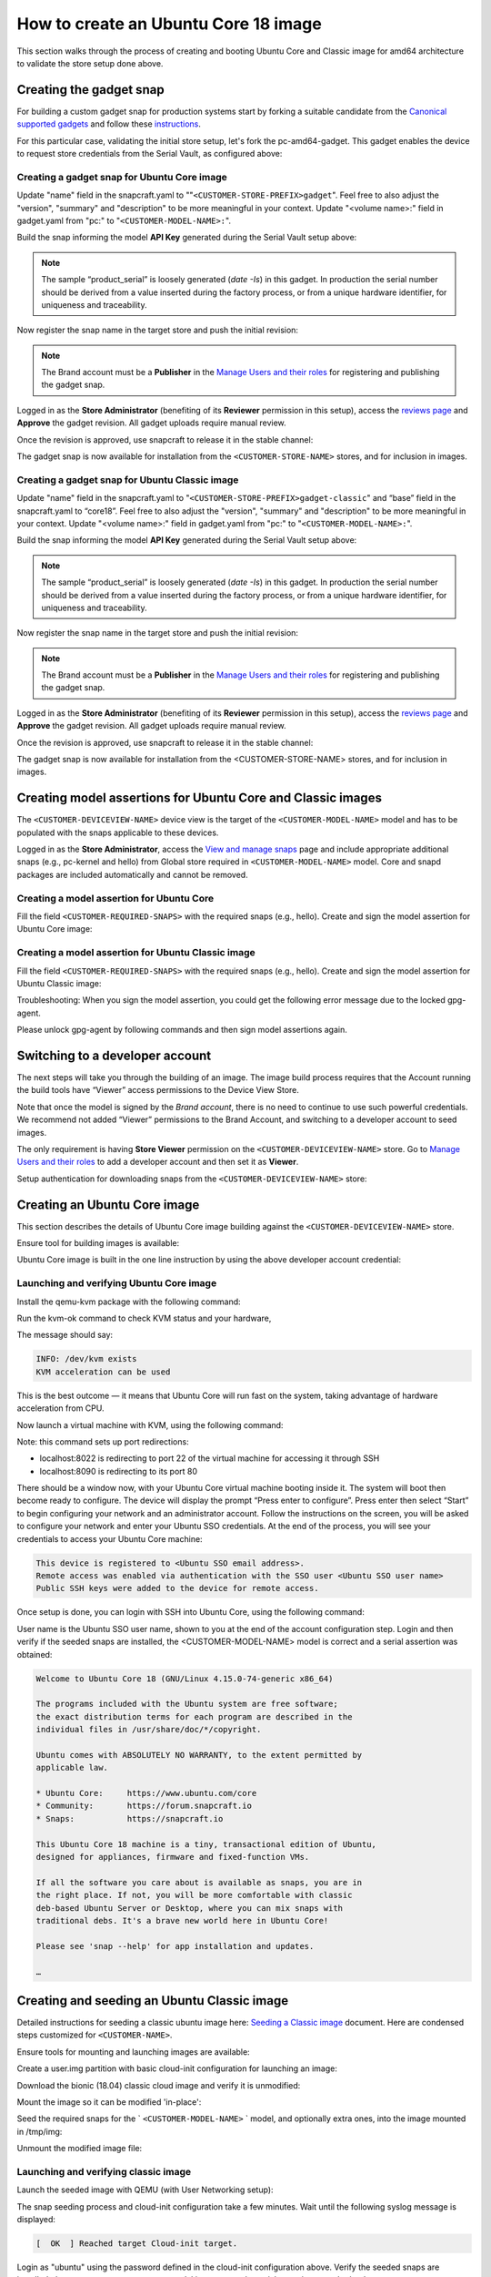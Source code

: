 How to create an Ubuntu Core 18 image
=====================================

This section walks through the process of creating and booting Ubuntu Core and Classic image for amd64 architecture to validate the store setup done above.

Creating the gadget snap
------------------------

For building a custom gadget snap for production systems start by forking a suitable candidate from the `Canonical supported gadgets <https://snapcraft.io/docs/gadget-snap#heading--setup>`__ and follow these `instructions <https://docs.snapcraft.io/the-gadget-snap/696>`__.

For this particular case, validating the initial store setup, let's fork the pc-amd64-gadget. This gadget enables the device to request store credentials from the Serial Vault, as configured above:

Creating a gadget snap for Ubuntu Core image
********************************************


.. terminal::
    :scroll:
    :input: sudo apt-get install git

    :input: git clone -b <CUSTOMER-UBUNTU-CORE-VERSION> https://git.launchpad.net/~lyoncore-team/lyoncore-snaps/+git/pc-amd64-gadget <CUSTOMER-STORE-PREFIX>gadget
    :input: cd <CUSTOMER-STORE-PREFIX>gadget

Update "name" field in the snapcraft.yaml to ""``<CUSTOMER-STORE-PREFIX>gadget``". Feel free to also adjust the "version", "summary" and "description" to be more meaningful in your context. Update "<volume name>:" field in gadget.yaml from "pc:" to "``<CUSTOMER-MODEL-NAME>:``".

Build the snap informing the model **API Key** generated during the Serial Vault setup above:

.. terminal::
    :scroll:
    :input: SNAPCRAFT_BUILD_ENVIRONMENT=host MODEL_APIKEY=<API-key-for-model-from-serial-vault> snapcraft
    
    …
    Snapped <CUSTOMER-STORE-PREFIX>gadget_18-0.1_amd64.snap


.. note::
    
    The sample “product_serial” is loosely generated (`date -Is`) in this gadget. In production the serial number should be derived from a value inserted during the factory process, or from a unique hardware identifier, for uniqueness and traceability.

Now register the snap name in the target store and push the initial revision:

.. terminal::
    :input: snapcraft whoami

    email:        <CUSTOMER-BRAND-EMAIL>
    developer-id: <CUSTOMER-BRAND-ACCOUNT-ID>

    :input: snapcraft register <CUSTOMER-STORE-PREFIX>gadget --store=<CUSTOMER-STORE-ID>
    ...
    you, and be the software you intend to publish there? [y/N]: y
    Registering <CUSTOMER-STORE-PREFIX>gadget.
    Congrats! You are now the publisher of '<CUSTOMER-STORE-PREFIX>gadget'.

    :input: snapcraft push <CUSTOMER-STORE-PREFIX>gadget_18-0.1_amd64.snap
    ...
    The Store automatic review failed.
    A human will soon review your snap, but if you can't wait please write in the snapcraft forum asking for the manual review explicitly.
    If you need to disable confinement, please consider using devmode, but note that devmode revision will only be allowed to be released in edge and beta channels.
    Please check the errors and some hints below:
    - (NEEDS REVIEW) type 'gadget' not allowed


.. note:: 
    
    The Brand account must be a **Publisher** in the `Manage Users and their roles <https://dashboard.snapcraft.io/dev/store/\<CUSTOMER-STORE-ID\>/permissions/>`__ for registering and publishing the gadget snap.

Logged in as the **Store Administrator** (benefiting of its **Reviewer** permission in this setup), access the `reviews page <https://dashboard.snapcraft.io/reviewer/\<CUSTOMER-STORE-ID\>/>`__ and **Approve** the gadget revision. All gadget uploads require manual review. 

Once the revision is approved, use snapcraft to release it in the stable channel:

.. terminal::
    :input: snapcraft whoami

    email:        <CUSTOMER-BRAND-EMAIL>
    developer-id: <CUSTOMER-BRAND-ACCOUNT-ID>

    :input: snapcraft release <CUSTOMER-STORE-PREFIX>gadget 1 stable
    Track    Arch    Channel    Version    Revision
    latest   all     stable     18-0.1  1
                     candidate  ^          ^
                     beta       ^          ^
                     edge       ^          ^
    The 'stable' channel is now open.


The gadget snap is now available for installation from the ``<CUSTOMER-STORE-NAME>`` stores, and for inclusion in images.

Creating a gadget snap for Ubuntu Classic image
***********************************************

.. terminal::
    :scroll:
    :input: sudo apt-get install git

    :input: git clone -b classic https://git.launchpad.net/~lyoncore-team/lyoncore-snaps/+git/pc-amd64-gadget \
    <CUSTOMER-STORE-PREFIX>gadget-classic
    :input: cd <CUSTOMER-STORE-PREFIX>gadget-classic

Update "name" field in the snapcraft.yaml to "``<CUSTOMER-STORE-PREFIX>gadget-classic``" and “base” field in the snapcraft.yaml to “core18”. Feel free to also adjust the "version", "summary" and "description" to be more meaningful in your context. Update "<volume name>:" field in gadget.yaml from "pc:" to "``<CUSTOMER-MODEL-NAME>:``".

Build the snap informing the model **API Key** generated during the Serial Vault setup above:

.. terminal::
    :scroll:
    :input: SNAPCRAFT_BUILD_ENVIRONMENT=host MODEL_APIKEY=<API-key-for-model-from-serial-vault> snapcraft

    …
    Snapped <CUSTOMER-STORE-PREFIX>gadget-classic_0.1_amd64.snap

.. note::
    
    The sample “product_serial” is loosely generated (`date -Is`) in this gadget. In production the serial number should be derived from a value inserted during the factory process, or from a unique hardware identifier, for uniqueness and traceability.

Now register the snap name in the target store and push the initial revision:

.. terminal::
    :input: snapcraft whoami

    email:        <CUSTOMER-BRAND-EMAIL>
    developer-id: <CUSTOMER-BRAND-ACCOUNT-ID>

    :input: snapcraft register <CUSTOMER-STORE-PREFIX>gadget-classic --store <CUSTOMER-STORE-ID>
    ...
    you, and be the software you intend to publish there? [y/N]: y
    Registering <CUSTOMER-STORE-PREFIX>gadget-classic.
    Congrats! You are now the publisher of '<CUSTOMER-STORE-PREFIX>gadget-classic'.

    :input: snapcraft push <CUSTOMER-STORE-PREFIX>gadget-classic_0.1_amd64.snap
    ...
    The Store automatic review failed.
    A human will soon review your snap, but if you can't wait please write in the snapcraft forum asking for the manual review explicitly.
    If you need to disable confinement, please consider using devmode, but note that devmode revision will only be allowed to be released in edge and beta channels.
    Please check the errors and some hints below:
    - (NEEDS REVIEW) type 'gadget' not allowed


.. note::
    
    The Brand account must be a **Publisher** in the `Manage Users and their roles <https://dashboard.snapcraft.io/dev/store/\<CUSTOMER-STORE-ID\>/permissions/>`__ for registering and publishing the gadget snap.

Logged in as the **Store Administrator** (benefiting of its **Reviewer** permission in this setup), access the `reviews page <https://dashboard.snapcraft.io/reviewer/\<CUSTOMER-STORE-ID\>/>`__ and **Approve** the gadget revision. All gadget uploads require manual review. 

Once the revision is approved, use snapcraft to release it in the stable channel:

.. terminal::
    :input: snapcraft whoami

    email:        <CUSTOMER-BRAND-EMAIL>
    developer-id: <CUSTOMER-BRAND-ACCOUNT-ID>

    :input: snapcraft release <CUSTOMER-STORE-PREFIX>gadget-classic 1 stable
    Track    Arch    Channel    Version    Revision
    latest   all     stable     0.1  1
                     candidate  ^          ^
                     beta       ^          ^
                     edge       ^          ^
    The 'stable' channel is now open.


The gadget snap is now available for installation from the <CUSTOMER-STORE-NAME> stores, and for inclusion in images.

Creating model assertions for Ubuntu Core and Classic images
------------------------------------------------------------

The ``<CUSTOMER-DEVICEVIEW-NAME>`` device view is the target of the ``<CUSTOMER-MODEL-NAME>`` model and has to be populated with the snaps applicable to these devices.

Logged in as the **Store Administrator**, access the `View and manage snaps <https://dashboard.snapcraft.io/dev/store/\<CUSTOMER-DEVICEVIEW-ID\>/packages/>`__ page and include appropriate additional snaps (e.g., pc-kernel and hello) from Global store required in ``<CUSTOMER-MODEL-NAME>`` model. Core and snapd packages are included automatically and cannot be removed.

.. image:: /images/core-18-store-inclusion.png

Creating a model assertion for Ubuntu Core
******************************************

Fill the field ``<CUSTOMER-REQUIRED-SNAPS>`` with the required snaps (e.g., hello). Create and sign the model assertion for Ubuntu Core image:

.. terminal::
    :scroll:
    :input: cat << EOF > <CUSTOMER-MODEL-NAME>-model.json

    {
    "type": "model",
    "authority-id": "<CUSTOMER-BRAND-ACCOUNT-ID>",
    "brand-id": "<CUSTOMER-BRAND-ACCOUNT-ID>",
    "series": "16",
    "model": "<CUSTOMER-MODEL-NAME>",
    "store": "<CUSTOMER-DEVICEVIEW-ID>",
    "architecture": "amd64",
    "base": "core<CUSTOMER-UBUNTU-CORE-VERSION>",
    "classic": "false",
    "gadget": "<CUSTOMER-STORE-PREFIX>gadget",
    "kernel": "pc-kernel=<CUSTOMER-UBUNTU-CORE-VERSION>",
    "required-snaps": ["<CUSTOMER-REQUIRED-SNAPS>"],
    "timestamp": "$(date +%Y-%m-%dT%TZ)"
    }
    EOF

    :input: cat <CUSTOMER-MODEL-NAME>-model.json | snap sign -k model &> <CUSTOMER-MODEL-NAME>-model.assert

Creating a model assertion for Ubuntu Classic image
***************************************************

Fill the field ``<CUSTOMER-REQUIRED-SNAPS>`` with the required snaps (e.g., hello). Create and sign the model assertion for Ubuntu Classic image:

.. terminal::
    :scroll:
    :input: cat << EOF > <CUSTOMER-MODEL-NAME>-classic-model.json

    {
    "type": "model",
    "authority-id": "<CUSTOMER-BRAND-ACCOUNT-ID>",
    "brand-id": "<CUSTOMER-BRAND-ACCOUNT-ID>",
    "series": "16",
    "model": "<CUSTOMER-MODEL-NAME>",
    "store": "<CUSTOMER-DEVICEVIEW-ID>",
    "architecture": "amd64",
    "classic": "true",
    "gadget": "<CUSTOMER-STORE-PREFIX>gadget-classic",
    "required-snaps": ["<CUSTOMER-REQUIRED-SNAPS>"],
    "timestamp": "$(date +%Y-%m-%dT%TZ)"
    }
    EOF

    :input: cat <CUSTOMER-MODEL-NAME>-classic-model.json | snap sign -k model &> <CUSTOMER-MODEL-NAME>-classic-model.assert

Troubleshooting: When you sign the model assertion, you could get the following error message due to the locked gpg-agent.

.. terminal::
    :scroll:
    :input: cat <CUSTOMER-MODEL-NAME>-model.json | snap sign -k model &> <CUSTOMER-MODEL-NAME>-model.assert

    error: cannot sign assertion: cannot sign using GPG: /usr/bin/gpg --personal-digest-preferences SHA512 --default-key <my key> --detach-sign failed: exit status 2 ("gpg: signing failed: No such file or directory\ngpg: signing failed: No such file or directory\n")

Please unlock gpg-agent by following commands and then sign model assertions again.

.. terminal::
    :input: touch test.txt

    :input: gpg --homedir ~/.snap/gnupg --detach-sign --default-key model test.txt

Switching to a developer account
--------------------------------

The next steps will take you through the building of an image. The image build process requires that the Account running the build tools have “Viewer” access permissions to the Device View Store.  

Note that once the model is signed by the *Brand account*, there is no need to continue to use such powerful credentials. We recommend not added “Viewer” permissions to the Brand Account, and switching to a developer account to seed images. 

The only requirement is having **Store Viewer** permission on the ``<CUSTOMER-DEVICEVIEW-NAME>`` store. Go to `Manage Users and their roles <https://dashboard.snapcraft.io/dev/store/\<CUSTOMER-DEVICEVIEW-ID\>/permissions/>`__ to add a developer account and then set it as **Viewer**.

Setup authentication for downloading snaps from the ``<CUSTOMER-DEVICEVIEW-NAME>`` store:

.. terminal::
    :input: snapcraft whoami

    email:        <CUSTOMER-VIEWER-EMAIL>
    developer-id: <CUSTOMER-VIEWER-ACCOUNT-ID>

    :input: snapcraft export-login --acls package_access store.auth
    Enter your Ubuntu One e-mail address and password.
    …
    This exported login is not encrypted. Do not commit it to version control!


Creating an Ubuntu Core image
-----------------------------

This section describes the details of Ubuntu Core image building against the ``<CUSTOMER-DEVICEVIEW-NAME>`` store.

Ensure tool for building images is available:

.. terminal::
    :input: sudo snap install ubuntu-image --classic 

    ...

Ubuntu Core image is built in the one line instruction by using the above developer account credential:

.. terminal::
    :scroll:
    :input: sudo UBUNTU_STORE_AUTH_DATA_FILENAME=./store.auth ubuntu-image snap -c stable <CUSTOMER-MODEL-NAME>-model.assert

    ...

Launching and verifying Ubuntu Core image
*****************************************

Install the qemu-kvm package with the following command:

.. terminal::
    :input: sudo apt install qemu-kvm ovmf qemu-utils

    ...

Run the kvm-ok command to check KVM status and your hardware,

.. terminal::
    :input: kvm-ok

    ...

The message should say:

.. code:: text

    INFO: /dev/kvm exists
    KVM acceleration can be used

This is the best outcome — it means that Ubuntu Core will run fast on the system, taking advantage of hardware acceleration from CPU.

Now launch a virtual machine with KVM, using the following command:

.. terminal::
    :scroll:
    :input: kvm -smp 2 -m 1500 -netdev user,id=mynet0,hostfwd=tcp::8022-:22,hostfwd=tcp::8090-:80 -device virtio-net-pci,netdev=mynet0 -drive "file=<CUSTOMER-MODEL-NAME>.img"

Note: this command sets up port redirections:

- localhost:8022 is redirecting to port 22 of the virtual machine for accessing it through SSH
- localhost:8090 is redirecting to its port 80

There should be  a window now, with your Ubuntu Core virtual machine booting inside it.
The system will boot then become ready to configure. The device will display the prompt “Press enter to configure”. Press enter then select “Start” to begin configuring your network and an administrator account. Follow the instructions on the screen, you will be asked to configure your network and enter your Ubuntu SSO credentials. At the end of the process, you will see your credentials to access your Ubuntu Core machine:

.. code:: text

    This device is registered to <Ubuntu SSO email address>.
    Remote access was enabled via authentication with the SSO user <Ubuntu SSO user name>
    Public SSH keys were added to the device for remote access.


Once setup is done, you can login with SSH into Ubuntu Core, using the following command:

.. terminal::
    :input: ssh -p 8022 <Ubuntu SSO user name>@localhost

User name is the Ubuntu SSO user name, shown to you at the end of the account configuration step. Login and then verify if the seeded snaps are installed, the <CUSTOMER-MODEL-NAME> model is correct and a serial assertion was obtained:

.. code:: text

    Welcome to Ubuntu Core 18 (GNU/Linux 4.15.0-74-generic x86_64)

    The programs included with the Ubuntu system are free software;
    the exact distribution terms for each program are described in the
    individual files in /usr/share/doc/*/copyright.

    Ubuntu comes with ABSOLUTELY NO WARRANTY, to the extent permitted by
    applicable law.

    * Ubuntu Core:     https://www.ubuntu.com/core
    * Community:       https://forum.snapcraft.io
    * Snaps:           https://snapcraft.io

    This Ubuntu Core 18 machine is a tiny, transactional edition of Ubuntu,
    designed for appliances, firmware and fixed-function VMs.

    If all the software you care about is available as snaps, you are in
    the right place. If not, you will be more comfortable with classic
    deb-based Ubuntu Server or Desktop, where you can mix snaps with
    traditional debs. It's a brave new world here in Ubuntu Core!

    Please see 'snap --help' for app installation and updates.

    …

.. terminal::
    :user: <Ubuntu SSO user name>
    :host: localhost
    :input: snap list

    Name            Version       Rev   Tracking  Publisher     Notes
    <CUSTOMER-STORE-PREFIX>gadget  18-0.1        1     stable    <CUSTOMER-BRAND-ACCOUNT-ID>  gadget
    core            16-2.42.5     8268  stable    canonical✓    core
    core18          20200113      1650  stable    canonical✓    base
    hello           2.10          38    stable    canonical✓    -
    pc-kernel       4.15.0-74.84  365   18        canonical✓    kernel
    snapd           2.42.5        5754  stable    canonical✓    snapd

    :input: snap changes
    ID   Status  Spawn               Ready               Summary
    1    Done    today at 07:15 UTC  today at 07:16 UTC  Initialize system state
    2    Done    today at 07:16 UTC  today at 07:16 UTC  Initialize device

    :input: snap model --assertion
    type: model
    authority-id: <CUSTOMER-BRAND-ACCOUNT-ID>
    series: 16
    brand-id: <CUSTOMER-BRAND-ACCOUNT-ID>
    model: <CUSTOMER-MODEL-NAME>
    ... 

    :input: snap model --serial --assertion
    type: serial
    authority-id: <CUSTOMER-BRAND-ACCOUNT-ID>
    revision: 1
    brand-id: <CUSTOMER-BRAND-ACCOUNT-ID>
    model: <CUSTOMER-MODEL-NAME>
    ...

Creating and seeding an Ubuntu Classic image
--------------------------------------------

Detailed instructions for seeding a classic ubuntu image here: `Seeding a Classic image <https://drive.google.com/open?id=1XtHpAVJu2Q828PSquq6ElbwmM8A8Y5jS>`_ document. Here are condensed steps customized for ``<CUSTOMER-NAME>``.

Ensure tools for mounting and launching images are available:

.. terminal::
    :input: sudo apt install qemu-system-x86 cloud-image-utils kpartx qemu-kvm

    ...

Create a user.img partition with basic cloud-init configuration for launching an image:

.. terminal::
    :input: cat << EOF > user-data

    #cloud-config
    password: <a-password-for-the-image-ubuntu-account>
    chpasswd: { expire: False }
    ssh_pwauth: True
    EOF

    :input: cloud-localds -v user.img user-data
    wrote user.img with filesystem=iso9660 and diskformat=raw

Download the bionic (18.04) classic cloud image and verify it is unmodified:

.. terminal::
    :scroll:
    :input: wget https://cloud-images.ubuntu.com/releases/bionic/release/ubuntu-18.04-server-cloudimg-amd64.img
    
    …
    
    :input: sha256sum https://cloud-images.ubuntu.com/releases/bionic/release/SHA256SUMS


Mount the image so it can be modified 'in-place':

.. terminal::
    :input: rm -f ubuntu-seeded.img && \
    
    cp ubuntu-18.04-server-cloudimg-amd64.img ubuntu-seeded.img && \
    mkdir -p /tmp/img && \
    sudo modprobe nbd && sleep 1 && \
    sudo qemu-nbd --connect=/dev/nbd0 ubuntu-seeded.img && sleep 1 && \
    sudo kpartx -a /dev/nbd0 && sleep 1 && \
    sudo mount /dev/mapper/nbd0p1 /tmp/img

Seed the required snaps for the ` ``<CUSTOMER-MODEL-NAME>`` ` model, and optionally extra ones, into the image mounted in /tmp/img:

.. terminal::
    :input: sudo \
    
    UBUNTU_STORE_ID=<CUSTOMER-DEVICEVIEW-ID> \
    UBUNTU_STORE_AUTH_DATA_FILENAME=./store.auth \
    snap prepare-image --classic \
    <CUSTOMER-MODEL-NAME>-classic-model.assert \
    /tmp/img/

Unmount the modified image file: 

.. terminal::
    :input: sudo umount /tmp/img && \

    rm -rf /tmp/img && \
    sudo kpartx -d /dev/nbd0 && \
    sudo qemu-nbd --disconnect /dev/nbd0 && \
    sudo modprobe -r nbd

Launching and verifying classic image
*************************************

Launch the seeded image with QEMU (with User Networking setup):

.. terminal::
    :input: qemu-system-x86_64 \

    -drive "file=ubuntu-seeded.img,id=bootdisk,if=none,index=0" \
    -device "virtio-blk,drive=bootdisk" \
    -drive "file=user.img,id=user,if=none,format=raw,index=1" \
    -device "virtio-blk,drive=user" \
    -device virtio-net-pci,netdev=net00 \
    -netdev type=user,id=net00,hostfwd=tcp::8022-:22,hostfwd=tcp::8090-:80 \
    -smp 2 -m 1500 -enable-kvm

The snap seeding process and cloud-init configuration take a few minutes. Wait until the following syslog message is displayed:

.. code:: text

    [  OK  ] Reached target Cloud-init target.

Login as "ubuntu" using the password defined in the cloud-init configuration above. Verify the seeded snaps are installed, the ``<CUSTOMER-MODEL-NAME>`` model is correct and a serial assertion was obtained:

.. code::

    Welcome to Ubuntu 18.04.3 LTS (GNU/Linux 4.15.0-72-generic x86_64)

    * Documentation:  https://help.ubuntu.com
    * Management:     https://landscape.canonical.com
    * Support:        https://ubuntu.com/advantage

    System information as of Thu Jan 16 07:45:52 UTC 2020

    System load:  0.32              Processes:           88
    Usage of /:   54.2% of 1.96GB   Users logged in:     0
    Memory usage: 13%               IP address for ens3: 10.0.2.15
    Swap usage:   0%


    0 packages can be updated.
    0 updates are security updates.
    …

.. terminal::
    :user: ubuntu
    :host: ubuntu
    :input: snap list

    Name                    Version    Rev   Tracking  Publisher     Notes
    <CUSTOMER-STORE-PREFIX>gadget-classic  1.0        1     stable    <CUSTOMER-BRAND-ACCOUNT-ID>  gadget
    core                    16-2.42.5  8268  stable    canonical✓    core
    hello                   2.10       38    stable    canonical✓    -

    :input: snap changes
    ID   Status  Spawn               Ready               Summary
    1    Done    today at 07:42 UTC  today at 07:42 UTC  Initialize system state
    2    Done    today at 07:42 UTC  today at 07:42 UTC  Initialize device

    :input: snap model --assertion
    type: model
    authority-id: <CUSTOMER-BRAND-ACCOUNT-ID>
    series: 16
    brand-id: <CUSTOMER-BRAND-ACCOUNT-ID>
    model: <CUSTOMER-MODEL-NAME>
    …

    :input: snap model --serial --assertion
    type: serial
    authority-id: <CUSTOMER-BRAND-ACCOUNT-ID>
    revision: 1
    brand-id: <CUSTOMER-BRAND-ACCOUNT-ID>
    model: <CUSTOMER-MODEL-NAME>
    …

